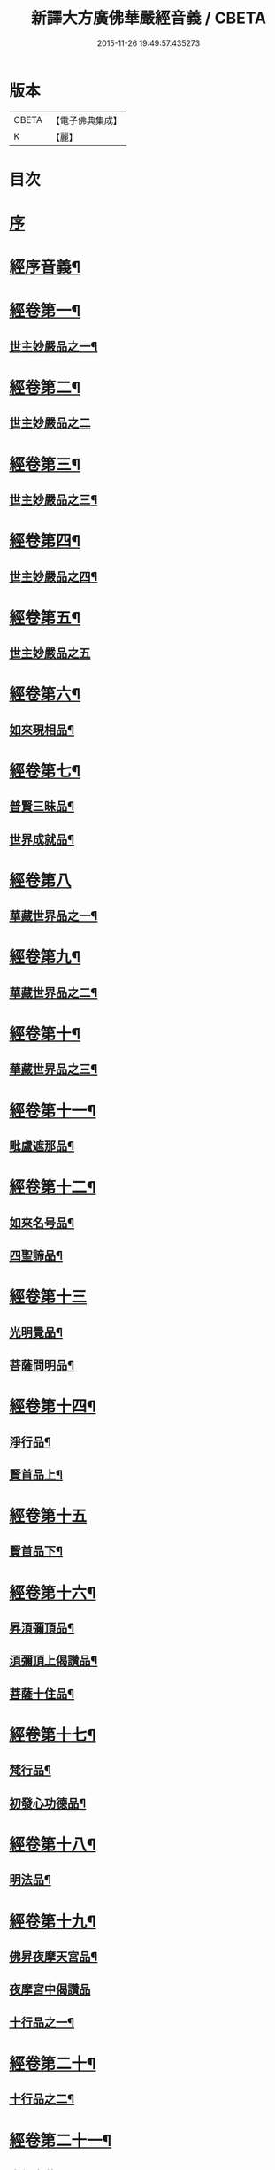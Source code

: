 #+TITLE: 新譯大方廣佛華嚴經音義 / CBETA
#+DATE: 2015-11-26 19:49:57.435273
* 版本
 |     CBETA|【電子佛典集成】|
 |         K|【麗】     |

* 目次
* [[file:KR6s0012_001.txt::001-0340b4][序]]
* [[file:KR6s0012_001.txt::0340c4][經序音義¶]]
* [[file:KR6s0012_001.txt::0341b19][經卷第一¶]]
** [[file:KR6s0012_001.txt::0341b20][世主妙嚴品之一¶]]
* [[file:KR6s0012_001.txt::0343a23][經卷第二¶]]
** [[file:KR6s0012_001.txt::0343a23][世主妙嚴品之二]]
* [[file:KR6s0012_001.txt::0343b13][經卷第三¶]]
** [[file:KR6s0012_001.txt::0343b14][世主妙嚴品之三¶]]
* [[file:KR6s0012_001.txt::0343c21][經卷第四¶]]
** [[file:KR6s0012_001.txt::0343c22][世主妙嚴品之四¶]]
* [[file:KR6s0012_001.txt::0344a23][經卷第五¶]]
** [[file:KR6s0012_001.txt::0344a23][世主妙嚴品之五]]
* [[file:KR6s0012_001.txt::0344c11][經卷第六¶]]
** [[file:KR6s0012_001.txt::0344c12][如來現相品¶]]
* [[file:KR6s0012_001.txt::0345a6][經卷第七¶]]
** [[file:KR6s0012_001.txt::0345a7][普賢三昧品¶]]
** [[file:KR6s0012_001.txt::0345a11][世界成就品¶]]
* [[file:KR6s0012_001.txt::0345a23][經卷第八]]
** [[file:KR6s0012_001.txt::0345b2][華藏世界品之一¶]]
* [[file:KR6s0012_001.txt::0345c19][經卷第九¶]]
** [[file:KR6s0012_001.txt::0345c20][華藏世界品之二¶]]
* [[file:KR6s0012_001.txt::0346a10][經卷第十¶]]
** [[file:KR6s0012_001.txt::0346a11][華藏世界品之三¶]]
* [[file:KR6s0012_001.txt::0346b9][經卷第十一¶]]
** [[file:KR6s0012_001.txt::0346b10][毗盧遮那品¶]]
* [[file:KR6s0012_001.txt::0346c20][經卷第十二¶]]
** [[file:KR6s0012_001.txt::0346c21][如來名号品¶]]
** [[file:KR6s0012_001.txt::0347a22][四聖諦品¶]]
* [[file:KR6s0012_001.txt::0347b23][經卷第十三]]
** [[file:KR6s0012_001.txt::0347c2][光明覺品¶]]
** [[file:KR6s0012_001.txt::0347c21][菩薩問明品¶]]
* [[file:KR6s0012_001.txt::0348b15][經卷第十四¶]]
** [[file:KR6s0012_001.txt::0348b16][淨行品¶]]
** [[file:KR6s0012_001.txt::0349b5][賢首品上¶]]
* [[file:KR6s0012_001.txt::0349b23][經卷第十五]]
** [[file:KR6s0012_001.txt::0349c2][賢首品下¶]]
* [[file:KR6s0012_001.txt::0350b2][經卷第十六¶]]
** [[file:KR6s0012_001.txt::0350b3][昇湏彌頂品¶]]
** [[file:KR6s0012_001.txt::0350b20][湏彌頂上偈讚品¶]]
** [[file:KR6s0012_001.txt::0350c6][菩薩十住品¶]]
* [[file:KR6s0012_001.txt::0350c11][經卷第十七¶]]
** [[file:KR6s0012_001.txt::0350c12][梵行品¶]]
** [[file:KR6s0012_001.txt::0351a5][初發心功德品¶]]
* [[file:KR6s0012_001.txt::0351b11][經卷第十八¶]]
** [[file:KR6s0012_001.txt::0351b12][明法品¶]]
* [[file:KR6s0012_001.txt::0351b21][經卷第十九¶]]
** [[file:KR6s0012_001.txt::0351b22][佛昇夜摩天宮品¶]]
** [[file:KR6s0012_001.txt::0351b23][夜摩宮中偈讚品]]
** [[file:KR6s0012_001.txt::0351c4][十行品之一¶]]
* [[file:KR6s0012_001.txt::0351c21][經卷第二十¶]]
** [[file:KR6s0012_001.txt::0351c22][十行品之二¶]]
* [[file:KR6s0012_001.txt::0352a17][經卷第二十一¶]]
** [[file:KR6s0012_001.txt::0352a18][十無盡藏品¶]]
* [[file:KR6s0012_001.txt::0352c6][經卷第二十二¶]]
** [[file:KR6s0012_001.txt::0352c7][昇兜率天宮品¶]]
* [[file:KR6s0012_001.txt::0353a16][經卷第二十三¶]]
** [[file:KR6s0012_001.txt::0353a17][兜率天宮偈讚品¶]]
** [[file:KR6s0012_001.txt::0353a20][十迴向品之一¶]]
* [[file:KR6s0012_001.txt::0353b16][經卷第二十四¶]]
** [[file:KR6s0012_001.txt::0353b17][十迴向品之二¶]]
* [[file:KR6s0012_001.txt::0353c7][經卷第二十五¶]]
** [[file:KR6s0012_001.txt::0353c8][十迴向品之三¶]]
* [[file:KR6s0012_001.txt::0354a12][經卷第二十六¶]]
** [[file:KR6s0012_001.txt::0354a13][十迴向品之四¶]]
* [[file:KR6s0012_001.txt::0354b23][經卷第二十七¶]]
** [[file:KR6s0012_001.txt::0354b23][十迴向品之五]]
* [[file:KR6s0012_001.txt::0354c20][經卷第二十八¶]]
** [[file:KR6s0012_001.txt::0354c21][十迴向品之六¶]]
* [[file:KR6s0012_001.txt::0355a16][經卷第二十九¶]]
** [[file:KR6s0012_001.txt::0355a17][十迴向品之七¶]]
* [[file:KR6s0012_001.txt::0355a23][經卷第三十¶]]
** [[file:KR6s0012_001.txt::0355a23][十迴向品之八]]
* [[file:KR6s0012_001.txt::0355b4][經卷第三十一¶]]
** [[file:KR6s0012_001.txt::0355b5][十迴向品之九¶]]
* [[file:KR6s0012_001.txt::0355b9][經卷第三十二¶]]
** [[file:KR6s0012_001.txt::0355b10][十迴向品之十¶]]
* [[file:KR6s0012_001.txt::0355b12][經卷第三十三¶]]
** [[file:KR6s0012_001.txt::0355b13][十迴向品之十一¶]]
* [[file:KR6s0012_001.txt::0355b23][經卷第三十四¶]]
** [[file:KR6s0012_001.txt::0355b23][十地品之一]]
* [[file:KR6s0012_001.txt::0355c13][經卷第三十五¶]]
** [[file:KR6s0012_001.txt::0355c14][十地品之二¶]]
* [[file:KR6s0012_001.txt::0356a10][經卷第三十六¶]]
** [[file:KR6s0012_001.txt::0356a11][十地品之三¶]]
* [[file:KR6s0012_001.txt::0356b3][經卷第三十七¶]]
** [[file:KR6s0012_001.txt::0356b4][十地品之四¶]]
* [[file:KR6s0012_001.txt::0356b10][經卷第三十八¶]]
** [[file:KR6s0012_001.txt::0356b11][十地品之五¶]]
* [[file:KR6s0012_001.txt::0356b22][經卷第三十九¶]]
** [[file:KR6s0012_001.txt::0356b23][十地品之六¶]]
* [[file:KR6s0012_001.txt::0356c18][經卷第四十¶]]
** [[file:KR6s0012_001.txt::0356c19][十定品之一¶]]
* [[file:KR6s0012_002.txt::002-0357a5][經卷第四十一¶]]
** [[file:KR6s0012_002.txt::002-0357a6][十定品之二¶]]
* [[file:KR6s0012_002.txt::002-0357a23][經卷第四十二]]
** [[file:KR6s0012_002.txt::0357b2][十定品之三¶]]
* [[file:KR6s0012_002.txt::0357b23][經卷第四十三¶]]
** [[file:KR6s0012_002.txt::0357b23][十定品之四]]
* [[file:KR6s0012_002.txt::0357c9][經卷第四十四¶]]
** [[file:KR6s0012_002.txt::0357c10][十通品¶]]
** [[file:KR6s0012_002.txt::0357c12][十忍品¶]]
* [[file:KR6s0012_002.txt::0357c17][經卷第四十五¶]]
** [[file:KR6s0012_002.txt::0357c18][阿僧祇品¶]]
** [[file:KR6s0012_002.txt::0358a7][壽量品¶]]
** [[file:KR6s0012_002.txt::0358a11][諸菩薩住處品¶]]
* [[file:KR6s0012_002.txt::0358b15][經卷第四十六¶]]
** [[file:KR6s0012_002.txt::0358b16][佛不思議法品之上¶]]
* [[file:KR6s0012_002.txt::0358b20][經卷第四十七¶]]
** [[file:KR6s0012_002.txt::0358b21][佛不思議法品之下¶]]
* [[file:KR6s0012_002.txt::0358c10][經卷第四十八¶]]
** [[file:KR6s0012_002.txt::0358c11][如來十身相海品¶]]
** [[file:KR6s0012_002.txt::0359a10][如來隨好光明功德品¶]]
* [[file:KR6s0012_002.txt::0359a17][經卷第四十九¶]]
** [[file:KR6s0012_002.txt::0359a18][普賢行品¶]]
* [[file:KR6s0012_002.txt::0359b8][經卷第五十¶]]
** [[file:KR6s0012_002.txt::0359b9][如來出現品之一¶]]
* [[file:KR6s0012_002.txt::0359c4][經卷第五十一¶]]
** [[file:KR6s0012_002.txt::0359c5][如來出現品之二¶]]
* [[file:KR6s0012_002.txt::0359c9][經卷第五十二¶]]
** [[file:KR6s0012_002.txt::0359c10][如來出現品之三¶]]
* [[file:KR6s0012_002.txt::0359c16][經卷第五十三¶]]
** [[file:KR6s0012_002.txt::0359c17][離世閒品之一¶]]
* [[file:KR6s0012_002.txt::0359c23][經卷第五十四¶]]
** [[file:KR6s0012_002.txt::0359c23][離世閒品之二]]
* [[file:KR6s0012_002.txt::0360a4][經卷第五十五¶]]
** [[file:KR6s0012_002.txt::0360a5][離世閒品之三¶]]
* [[file:KR6s0012_002.txt::0360a16][經卷第五十六¶]]
** [[file:KR6s0012_002.txt::0360a17][離世閒品之四¶]]
* [[file:KR6s0012_002.txt::0360a23][經卷第五十七]]
** [[file:KR6s0012_002.txt::0360b2][離世閒品之五¶]]
* [[file:KR6s0012_002.txt::0360b11][經卷第五十八¶]]
** [[file:KR6s0012_002.txt::0360b12][離世閒品之六¶]]
* [[file:KR6s0012_002.txt::0360c20][經卷第五十九¶]]
** [[file:KR6s0012_002.txt::0360c21][離世間品之七¶]]
* [[file:KR6s0012_002.txt::0361a22][經卷第六十¶]]
** [[file:KR6s0012_002.txt::0361a23][入法界品之一¶]]
* [[file:KR6s0012_002.txt::0362a5][經卷第六十一¶]]
** [[file:KR6s0012_002.txt::0362a6][入法界品之二¶]]
* [[file:KR6s0012_002.txt::0362a13][經卷第六十二¶]]
** [[file:KR6s0012_002.txt::0362a14][入法界品之三¶]]
* [[file:KR6s0012_002.txt::0362b23][經卷第六十三]]
** [[file:KR6s0012_002.txt::0362c2][入法界品之四¶]]
* [[file:KR6s0012_002.txt::0362c23][經卷第六十四¶]]
** [[file:KR6s0012_002.txt::0362c23][入法界品之五]]
* [[file:KR6s0012_002.txt::0363b8][經卷第六十五¶]]
** [[file:KR6s0012_002.txt::0363b9][入法界品之六¶]]
* [[file:KR6s0012_002.txt::0363b20][經卷第六十六¶]]
** [[file:KR6s0012_002.txt::0363b21][入法界品之七¶]]
* [[file:KR6s0012_002.txt::0364a12][經卷第六十七¶]]
** [[file:KR6s0012_002.txt::0364a13][入法界品之八¶]]
* [[file:KR6s0012_002.txt::0364b12][經卷第六十八¶]]
** [[file:KR6s0012_002.txt::0364b13][入法界品之九¶]]
* [[file:KR6s0012_002.txt::0364c23][經卷第六十九¶]]
** [[file:KR6s0012_002.txt::0364c23][入法界品之十]]
* [[file:KR6s0012_002.txt::0365a15][經卷第七十¶]]
** [[file:KR6s0012_002.txt::0365a16][入法界品之十一¶]]
* [[file:KR6s0012_002.txt::0365b4][經卷第七十一¶]]
** [[file:KR6s0012_002.txt::0365b5][入法界品之十二¶]]
* [[file:KR6s0012_002.txt::0365b10][經卷第七十二¶]]
** [[file:KR6s0012_002.txt::0365b11][入法界品之十三¶]]
* [[file:KR6s0012_002.txt::0365c11][經卷第七十三¶]]
** [[file:KR6s0012_002.txt::0365c12][入法界品之十四¶]]
* [[file:KR6s0012_002.txt::0366a7][經卷第七十四¶]]
** [[file:KR6s0012_002.txt::0366a8][入法界品之十五¶]]
* [[file:KR6s0012_002.txt::0366a18][經卷第七十五¶]]
** [[file:KR6s0012_002.txt::0366a19][入法界品之十六¶]]
* [[file:KR6s0012_002.txt::0366b23][經卷第七十六]]
** [[file:KR6s0012_002.txt::0366c2][入法界品之十七¶]]
* [[file:KR6s0012_002.txt::0367a11][經卷第七十七¶]]
** [[file:KR6s0012_002.txt::0367a12][入法界品之十八¶]]
* [[file:KR6s0012_002.txt::0367b6][經卷第七十八¶]]
** [[file:KR6s0012_002.txt::0367b7][入法界品之十九¶]]
* [[file:KR6s0012_002.txt::0368a4][經卷第七十九¶]]
** [[file:KR6s0012_002.txt::0368a5][入法界品之二十¶]]
* [[file:KR6s0012_002.txt::0368a15][經卷第八十¶]]
** [[file:KR6s0012_002.txt::0368a16][入法界品之二十一¶]]
* 卷
** [[file:KR6s0012_001.txt][新譯大方廣佛華嚴經音義 1]]
** [[file:KR6s0012_002.txt][新譯大方廣佛華嚴經音義 2]]
